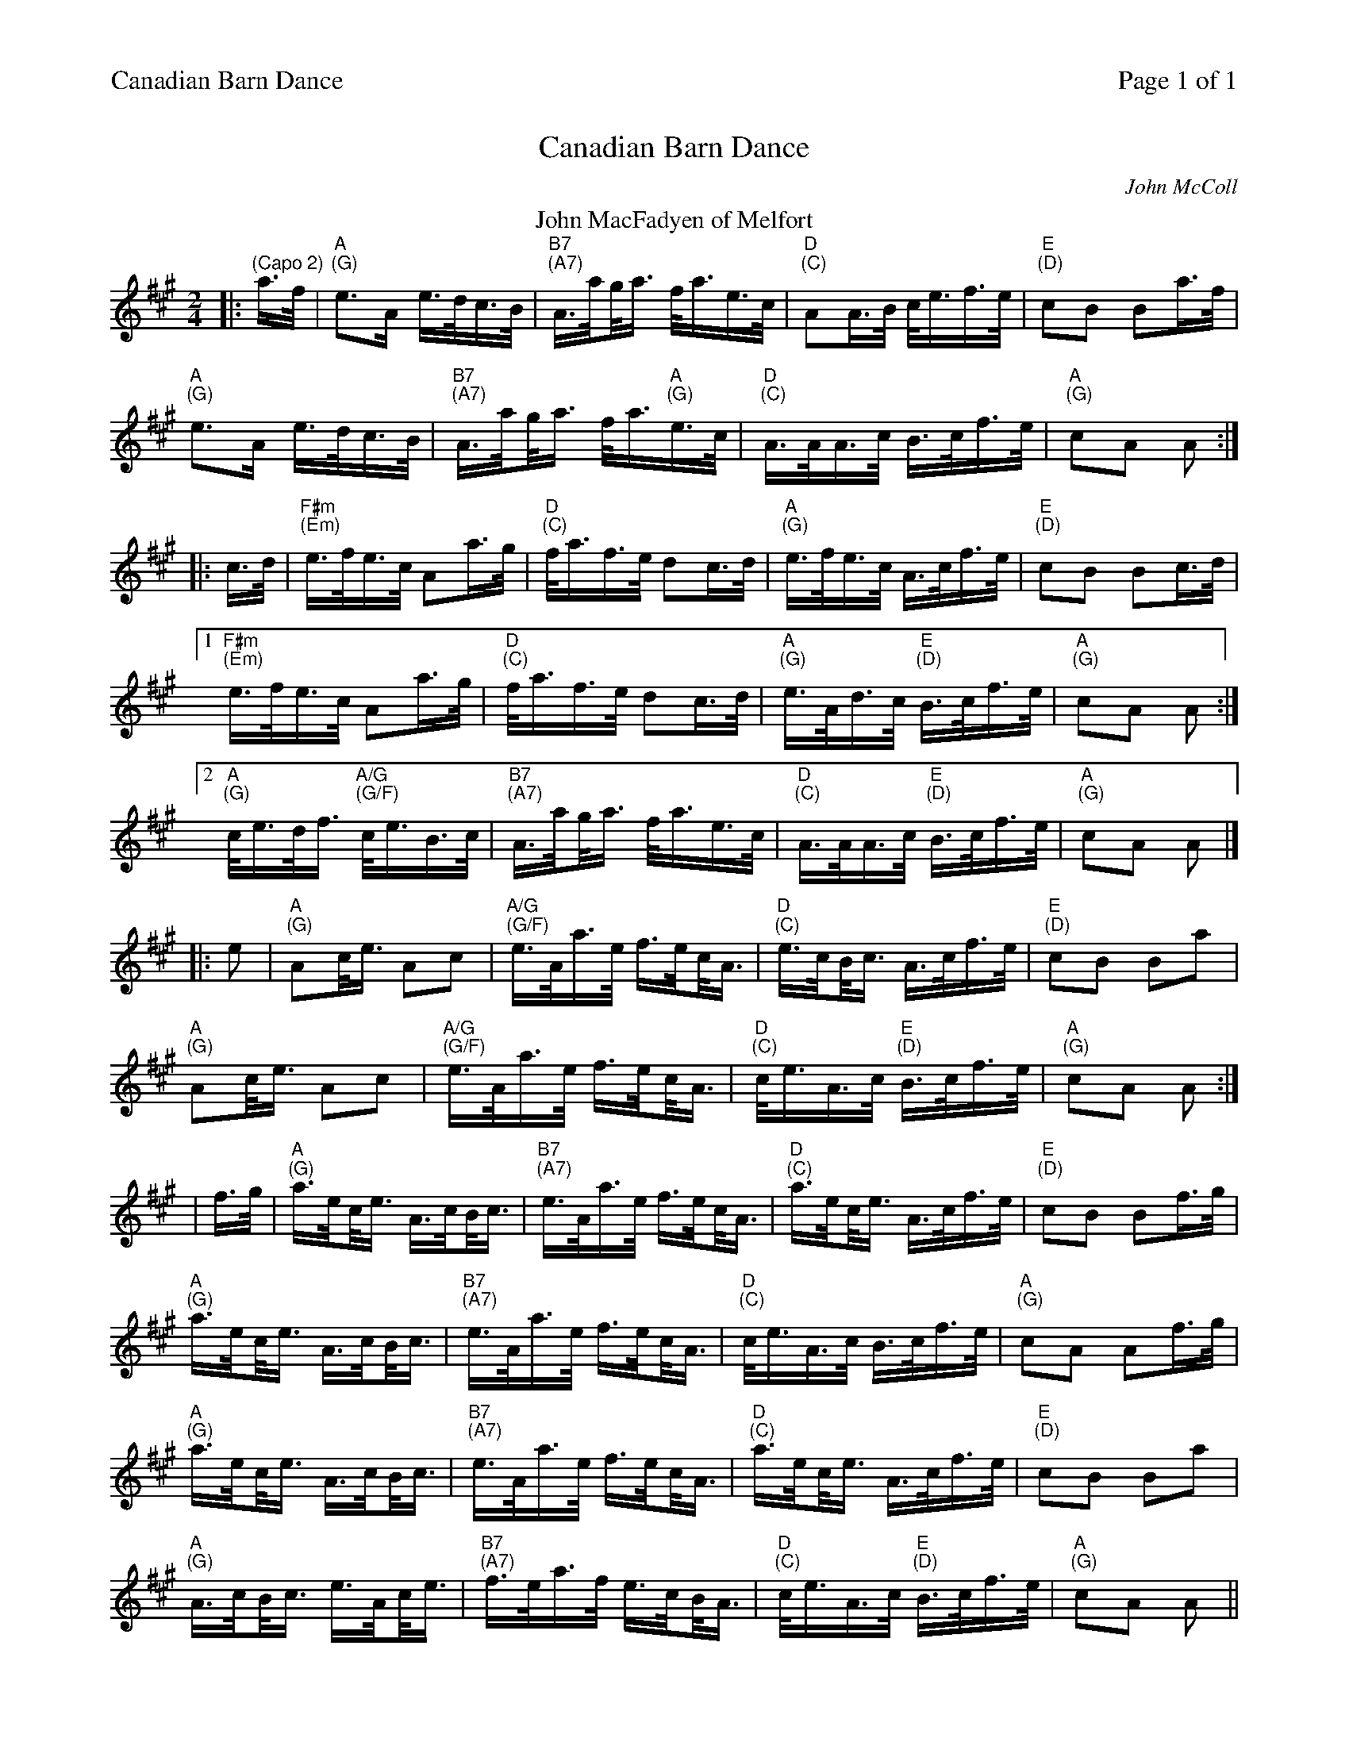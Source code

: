 %%header "$T		Page $P of 1"
%%printparts 0
%%printtempo 0
%%scale 0.70
X: 1
T:Canadian Barn Dance
C:John McColl
R:schottische
L:1/16
M:2/4
Q:1/4=100
P:A2
K:Hp exp ^f ^c ^g
%ALTO K:clef=alto middle=c
%BASS K:clef=bass middle=d
P:A
T:John MacFadyen of Melfort
|: "\n(Capo 2)"a>f |"A \n(G)"e2>A2 e>dc>B | "B7 \n(A7)"A>a!beambr1!g<a f<ae>c | "D \n(C)"A2A>B c<ef>e | "E \n(D)"c2B2 B2a>f |
"A \n(G)"e2>A2 e>dc>B | "B7 \n(A7)"A>a!beambr1!g<a f<a"A \n(G)"e>c | "D \n(C)"A>AA>c B>cf>e | "A \n(G)"c2A2 A2 :|
|: c>d | "F#m \n(Em)"e>fe>c A2a>g | "D \n(C)"f<af>e d2c>d | "A \n(G)"e>fe>c A>cf>e | "E \n(D)"c2B2 B2c>d |
 [1 "F#m \n(Em)"e>fe>c A2a>g | "D \n(C)"f<af>e d2c>d | "A \n(G)"e>Ad>c "E \n(D)"B>cf>e | "A \n(G)"c2A2 A2 :|
 [2 "A \n(G)"c<ed<f "A/G \n(G/F)"c<eB>c | "B7 \n(A7)"A>a!beambr1!g<a f<ae>c | "D \n(C)"A>AA>c "E \n(D)"B>cf>e | "A \n(G)"c2A2 A2 |]
|: e2 | "A \n(G)"A2c<e A2c2 | "A/G \n(G/F)"e>Aa>e f>e!beambr1!c<A | "D \n(C)"e>c!beambr1!B<c A>cf>e | "E \n(D)"c2B2 B2a2 |
"A \n(G)"A2c<e A2c2 | "A/G \n(G/F)"e>Aa>e f>e!beambr1!c<A | "D \n(C)"c<eA>c "E \n(D)"B>cf>e | "A \n(G)"c2A2 A2 :|
| f>g | "A \n(G)"a>e!beambr1!c<e A>c!beambr1!B<c | "B7 \n(A7)"e>Aa>e f>e!beambr1!c<A | "D \n(C)"a>e!beambr1!c<e A>cf>e | "E \n(D)"c2B2 B2f>g | 
"A \n(G)"a>e!beambr1!c<e A>c!beambr1!B<c | "B7 \n(A7)"e>Aa>e f>e!beambr1!c<A | "D \n(C)"c<eA>c B>cf>e | "A \n(G)"c2A2 A2f>g | 
"A \n(G)"a>e!beambr1!c<e A>c!beambr1!B<c | "B7 \n(A7)"e>Aa>e f>e!beambr1!c<A | "D \n(C)"a>e!beambr1!c<e A>cf>e | "E \n(D)"c2B2 B2a2 | 
"A \n(G)"A>c!beambr1!B<c e>A!beambr1!c<e| "B7 \n(A7)"f>ea>f e>c!beambr1!B<A| "D \n(C)"c<eA>c "E \n(D)"B>cf>e|"A \n(G)"c2A2 A2 ||
